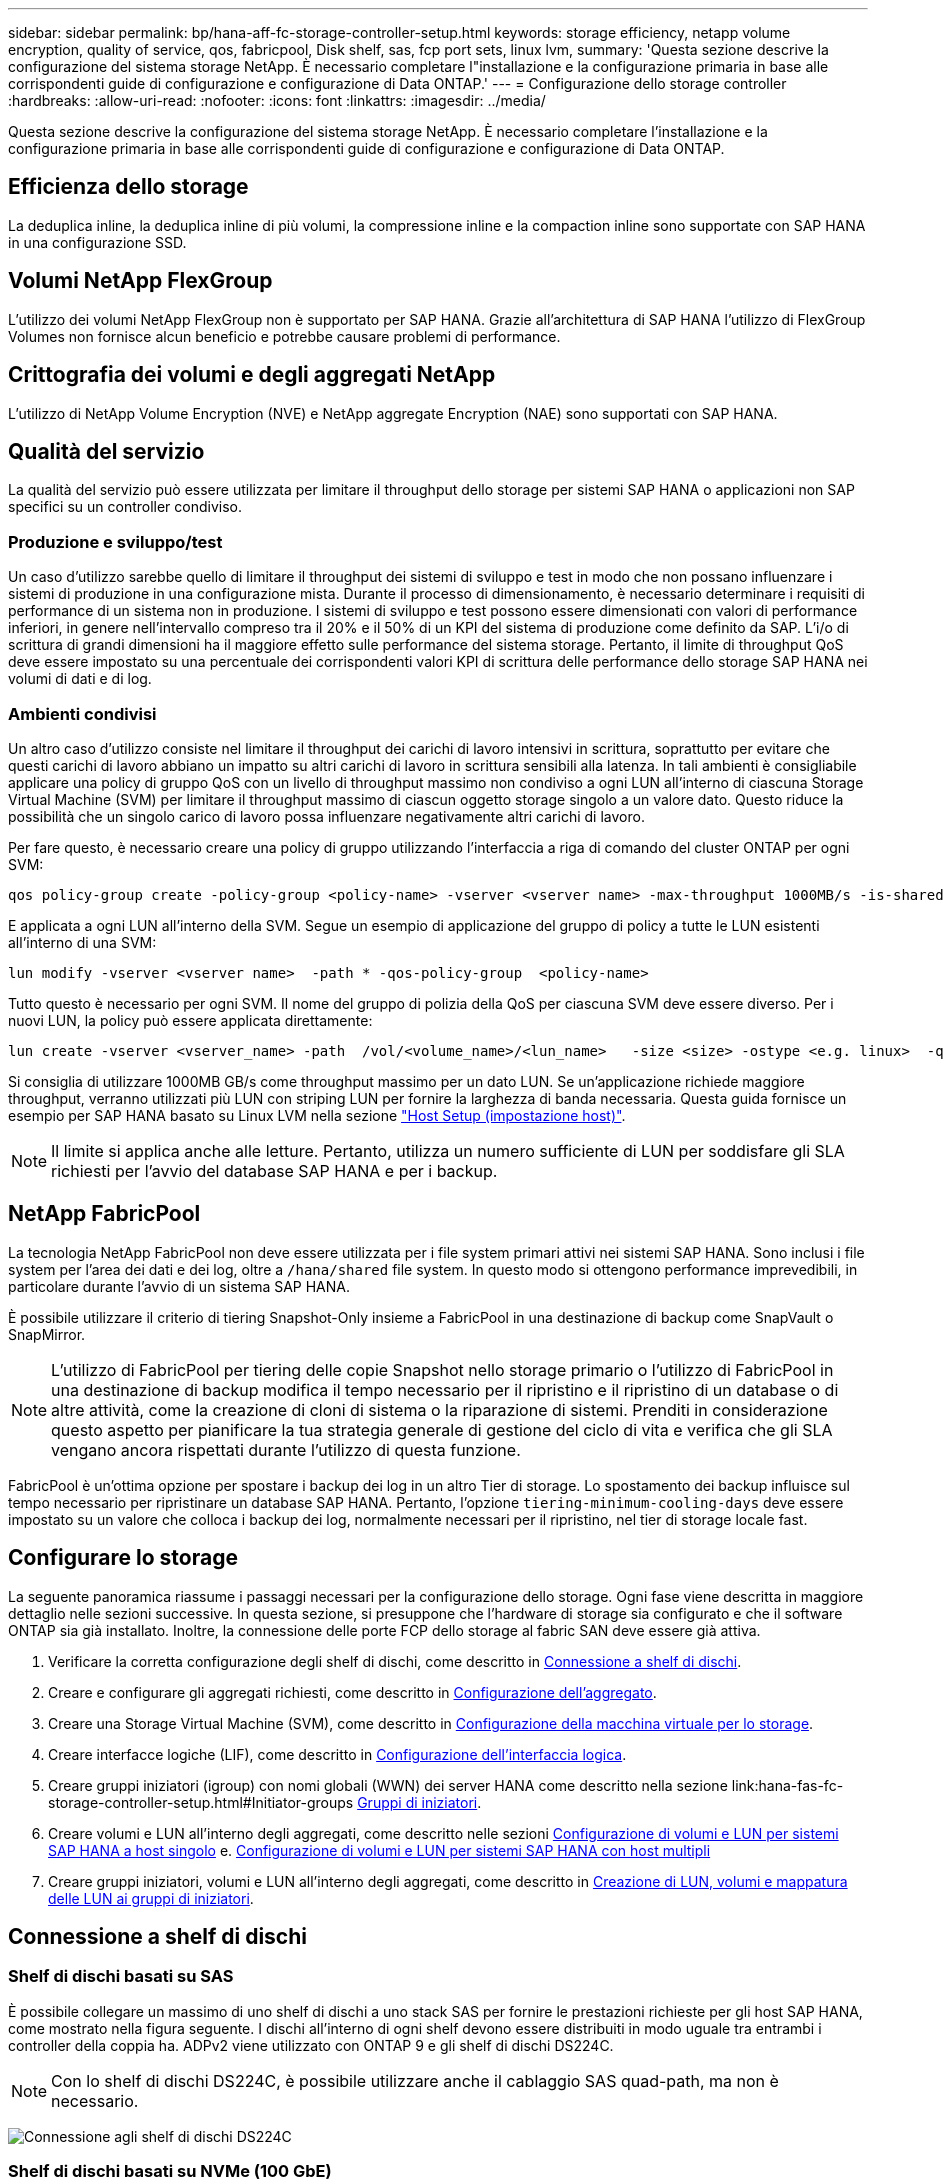 ---
sidebar: sidebar 
permalink: bp/hana-aff-fc-storage-controller-setup.html 
keywords: storage efficiency, netapp volume encryption, quality of service, qos, fabricpool, Disk shelf, sas, fcp port sets, linux lvm, 
summary: 'Questa sezione descrive la configurazione del sistema storage NetApp. È necessario completare l"installazione e la configurazione primaria in base alle corrispondenti guide di configurazione e configurazione di Data ONTAP.' 
---
= Configurazione dello storage controller
:hardbreaks:
:allow-uri-read: 
:nofooter: 
:icons: font
:linkattrs: 
:imagesdir: ../media/


[role="lead"]
Questa sezione descrive la configurazione del sistema storage NetApp. È necessario completare l'installazione e la configurazione primaria in base alle corrispondenti guide di configurazione e configurazione di Data ONTAP.



== Efficienza dello storage

La deduplica inline, la deduplica inline di più volumi, la compressione inline e la compaction inline sono supportate con SAP HANA in una configurazione SSD.



== Volumi NetApp FlexGroup

L'utilizzo dei volumi NetApp FlexGroup non è supportato per SAP HANA. Grazie all'architettura di SAP HANA l'utilizzo di FlexGroup Volumes non fornisce alcun beneficio e potrebbe causare problemi di performance.



== Crittografia dei volumi e degli aggregati NetApp

L'utilizzo di NetApp Volume Encryption (NVE) e NetApp aggregate Encryption (NAE) sono supportati con SAP HANA.



== Qualità del servizio

La qualità del servizio può essere utilizzata per limitare il throughput dello storage per sistemi SAP HANA o applicazioni non SAP specifici su un controller condiviso.



=== Produzione e sviluppo/test

Un caso d'utilizzo sarebbe quello di limitare il throughput dei sistemi di sviluppo e test in modo che non possano influenzare i sistemi di produzione in una configurazione mista. Durante il processo di dimensionamento, è necessario determinare i requisiti di performance di un sistema non in produzione. I sistemi di sviluppo e test possono essere dimensionati con valori di performance inferiori, in genere nell'intervallo compreso tra il 20% e il 50% di un KPI del sistema di produzione come definito da SAP. L'i/o di scrittura di grandi dimensioni ha il maggiore effetto sulle performance del sistema storage. Pertanto, il limite di throughput QoS deve essere impostato su una percentuale dei corrispondenti valori KPI di scrittura delle performance dello storage SAP HANA nei volumi di dati e di log.



=== Ambienti condivisi

Un altro caso d'utilizzo consiste nel limitare il throughput dei carichi di lavoro intensivi in scrittura, soprattutto per evitare che questi carichi di lavoro abbiano un impatto su altri carichi di lavoro in scrittura sensibili alla latenza. In tali ambienti è consigliabile applicare una policy di gruppo QoS con un livello di throughput massimo non condiviso a ogni LUN all'interno di ciascuna Storage Virtual Machine (SVM) per limitare il throughput massimo di ciascun oggetto storage singolo a un valore dato. Questo riduce la possibilità che un singolo carico di lavoro possa influenzare negativamente altri carichi di lavoro.

Per fare questo, è necessario creare una policy di gruppo utilizzando l'interfaccia a riga di comando del cluster ONTAP per ogni SVM:

....
qos policy-group create -policy-group <policy-name> -vserver <vserver name> -max-throughput 1000MB/s -is-shared false
....
E applicata a ogni LUN all'interno della SVM. Segue un esempio di applicazione del gruppo di policy a tutte le LUN esistenti all'interno di una SVM:

....
lun modify -vserver <vserver name>  -path * -qos-policy-group  <policy-name>
....
Tutto questo è necessario per ogni SVM. Il nome del gruppo di polizia della QoS per ciascuna SVM deve essere diverso. Per i nuovi LUN, la policy può essere applicata direttamente:

....
lun create -vserver <vserver_name> -path  /vol/<volume_name>/<lun_name>   -size <size> -ostype <e.g. linux>  -qos-policy-group <policy-name>
....
Si consiglia di utilizzare 1000MB GB/s come throughput massimo per un dato LUN. Se un'applicazione richiede maggiore throughput, verranno utilizzati più LUN con striping LUN per fornire la larghezza di banda necessaria. Questa guida fornisce un esempio per SAP HANA basato su Linux LVM nella sezione link:hana-aff-fc-host-setup.html#create-lvm-volume-groups-and-logical-volumes["Host Setup (impostazione host)"].


NOTE: Il limite si applica anche alle letture. Pertanto, utilizza un numero sufficiente di LUN per soddisfare gli SLA richiesti per l'avvio del database SAP HANA e per i backup.



== NetApp FabricPool

La tecnologia NetApp FabricPool non deve essere utilizzata per i file system primari attivi nei sistemi SAP HANA. Sono inclusi i file system per l'area dei dati e dei log, oltre a `/hana/shared` file system. In questo modo si ottengono performance imprevedibili, in particolare durante l'avvio di un sistema SAP HANA.

È possibile utilizzare il criterio di tiering Snapshot-Only insieme a FabricPool in una destinazione di backup come SnapVault o SnapMirror.


NOTE: L'utilizzo di FabricPool per tiering delle copie Snapshot nello storage primario o l'utilizzo di FabricPool in una destinazione di backup modifica il tempo necessario per il ripristino e il ripristino di un database o di altre attività, come la creazione di cloni di sistema o la riparazione di sistemi. Prenditi in considerazione questo aspetto per pianificare la tua strategia generale di gestione del ciclo di vita e verifica che gli SLA vengano ancora rispettati durante l'utilizzo di questa funzione.

FabricPool è un'ottima opzione per spostare i backup dei log in un altro Tier di storage. Lo spostamento dei backup influisce sul tempo necessario per ripristinare un database SAP HANA. Pertanto, l'opzione `tiering-minimum-cooling-days` deve essere impostato su un valore che colloca i backup dei log, normalmente necessari per il ripristino, nel tier di storage locale fast.



== Configurare lo storage

La seguente panoramica riassume i passaggi necessari per la configurazione dello storage. Ogni fase viene descritta in maggiore dettaglio nelle sezioni successive. In questa sezione, si presuppone che l'hardware di storage sia configurato e che il software ONTAP sia già installato. Inoltre, la connessione delle porte FCP dello storage al fabric SAN deve essere già attiva.

. Verificare la corretta configurazione degli shelf di dischi, come descritto in <<Connessione a shelf di dischi>>.
. Creare e configurare gli aggregati richiesti, come descritto in <<Configurazione dell'aggregato>>.
. Creare una Storage Virtual Machine (SVM), come descritto in <<Configurazione della macchina virtuale per lo storage>>.
. Creare interfacce logiche (LIF), come descritto in <<Configurazione dell'interfaccia logica>>.
. Creare gruppi iniziatori (igroup) con nomi globali (WWN) dei server HANA come descritto nella sezione link:hana-fas-fc-storage-controller-setup.html#Initiator-groups <<Gruppi di iniziatori>>.
. Creare volumi e LUN all'interno degli aggregati, come descritto nelle sezioni <<Configurazione di volumi e LUN per sistemi SAP HANA a host singolo>> e. <<Configurazione di volumi e LUN per sistemi SAP HANA con host multipli>>
. Creare gruppi iniziatori, volumi e LUN all'interno degli aggregati, come descritto in <<#lun_create,Creazione di LUN, volumi e mappatura delle LUN ai gruppi di iniziatori>>.




== Connessione a shelf di dischi



=== Shelf di dischi basati su SAS

È possibile collegare un massimo di uno shelf di dischi a uno stack SAS per fornire le prestazioni richieste per gli host SAP HANA, come mostrato nella figura seguente. I dischi all'interno di ogni shelf devono essere distribuiti in modo uguale tra entrambi i controller della coppia ha. ADPv2 viene utilizzato con ONTAP 9 e gli shelf di dischi DS224C.


NOTE: Con lo shelf di dischi DS224C, è possibile utilizzare anche il cablaggio SAS quad-path, ma non è necessario.

image:saphana_aff_fc_image10.png["Connessione agli shelf di dischi DS224C"]



=== Shelf di dischi basati su NVMe (100 GbE)

Ogni shelf di dischi NS224 NVMe è collegato a due porte 100GbE per controller, come illustrato nella figura seguente. I dischi all'interno di ogni shelf devono essere distribuiti in modo uguale a entrambi i controller della coppia ha. ADPv2 viene utilizzato anche per lo shelf di dischi NS224.

image:saphana_aff_fc_image11a.png["Connessione degli shelf di dischi NVMe NS224"]



== Configurazione dell'aggregato

In generale, è necessario configurare due aggregati per controller, indipendentemente da quale shelf di dischi o tecnologia di dischi (SSD o HDD) viene utilizzata. Questo passaggio è necessario per poter utilizzare tutte le risorse del controller disponibili.


NOTE: I sistemi ASA lanciati dopo agosto 2024 non richiedono questo passaggio, come avviene automaticamente

La figura seguente mostra una configurazione di 12 host SAP HANA in esecuzione su uno shelf SAS da 12 GB configurato con ADPv2. Sei host SAP HANA sono collegati a ciascun controller di storage. Sono configurati quattro aggregati separati, due per ogni controller di storage. Ogni aggregato è configurato con 11 dischi con nove partizioni di dati e due di dischi di parità. Per ciascun controller sono disponibili due partizioni di riserva.

image:saphana_aff_fc_image12a.png["Figura che mostra la finestra di dialogo input/output o rappresenta il contenuto scritto"]



== Configurazione della macchina virtuale per lo storage

Diversi ambienti SAP con database SAP HANA possono utilizzare una singola SVM. È possibile assegnare una SVM a ciascun ambiente SAP, se necessario, nel caso in cui sia gestita da diversi team all'interno di un'azienda.

Se viene creato e assegnato automaticamente un profilo QoS durante la creazione di una nuova SVM, rimuovere questo profilo creato automaticamente dalla SVM per garantire le prestazioni richieste per SAP HANA:

....
vserver modify -vserver <svm-name> -qos-policy-group none
....


== Configurazione dell'interfaccia logica

All'interno della configurazione del cluster di storage, è necessario creare un'interfaccia di rete (LIF) e assegnarla a una porta FCP dedicata. Se, ad esempio, sono necessarie quattro porte FCP per motivi di performance, è necessario creare quattro LIF. La figura seguente mostra uno screenshot degli otto LIF configurati nella SVM.

image:saphana_aff_fc_image13a.png["Panoramica delle interfacce logiche"]

Durante la creazione delle SVM con ONTAP System Manager, è possibile selezionare tutte le porte FCP fisiche richieste e creare automaticamente una LIF per porta fisica.

image:saphana_aff_fc_image14a.png["Creazione di SVM"]


NOTE: I sistemi ASA lanciati dopo agosto 2024 non richiedono questo passaggio, come avviene automaticamente



== Gruppi di iniziatori

È possibile configurare un igroup per ciascun server o per un gruppo di server che richiedono l'accesso a un LUN. La configurazione di igroup richiede i nomi delle porte mondiali (WWPN) dei server.

Utilizzando il `sanlun` Eseguire il seguente comando per ottenere le WWPN di ciascun host SAP HANA:

....
stlrx300s8-6:~ # sanlun fcp show adapter
/sbin/udevadm
/sbin/udevadm

host0 ...... WWPN:2100000e1e163700
host1 ...... WWPN:2100000e1e163701
....

NOTE:  `sanlun`Lo strumento fa parte delle utilità host NetApp e deve essere installato su ogni host SAP HANA. Ulteriori dettagli sono disponibili nella sezione link:hana-aff-fc-host-setup.html["Configurazione dell'host."]

I gruppi iniziatori possono essere creati utilizzando l'interfaccia CLI del cluster ONTAP.

....
lun igroup create -igroup <igroup name> -protocol fcp -ostype linux -initiator <list of initiators> -vserver <SVM name>
....


== Configurazione di volumi e LUN per sistemi SAP HANA a host singolo

La figura seguente mostra la configurazione dei volumi di quattro sistemi SAP HANA a host singolo. I volumi di dati e log di ciascun sistema SAP HANA vengono distribuiti a diversi storage controller. Ad esempio, volume `SID1_data_mnt00001` È configurato sul controller A e sul volume `SID1_log_mnt00001` È configurato sul controller B. All'interno di ciascun volume viene configurato un singolo LUN.


NOTE: Se per i sistemi SAP HANA viene utilizzato un solo storage controller di una coppia ha, i volumi di dati e i volumi di log possono anche essere memorizzati nello stesso storage controller.

image:saphana_aff_fc_image16a.png["Figura che mostra la finestra di dialogo input/output o rappresenta il contenuto scritto"]

Per ogni host SAP HANA, un volume di dati, un volume di log e un volume per `/hana/shared` sono configurati. La seguente tabella mostra una configurazione di esempio con quattro sistemi SAP HANA a host singolo.

|===
| Scopo | Aggregato 1 al controller A. | Aggregato 2 al controller A. | Aggregato 1 al controller B. | Aggregato 2 al controller B. 


| Dati, log e volumi condivisi per il sistema SID1 | Volume di dati: SID1_data_mnt00001 | Volume condiviso: SID1_shared | – | Volume di log: SID1_log_mnt00001 


| Dati, log e volumi condivisi per il sistema SID2 | – | Volume di log: SID2_log_mnt00001 | Volume di dati: SID2_data_mnt00001 | Volume condiviso: SID2_shared 


| Dati, log e volumi condivisi per il sistema SID3 | Volume condiviso: SID3_shared | Volume di dati: SID3_data_mnt00001 | Volume di log: SID3_log_mnt00001 | – 


| Dati, log e volumi condivisi per il sistema SID4 | Volume di log: SID4_log_mnt00001 | – | Volume condiviso: SID4_shared | Volume di dati: SID4_data_mnt00001 
|===
La seguente tabella mostra un esempio di configurazione del punto di montaggio per un sistema a host singolo.

|===
| LUN | Punto di montaggio sull'host SAP HANA | Nota 


| SID1_data_mnt00001 | /hana/data/SID1/mnt00001 | Montato usando /etc/fstab entry 


| SID1_log_mnt00001 | /hana/log/SID1/mnt00001 | Montato usando /etc/fstab entry 


| SID1_shared | /hana/shared/SID1 | Montato usando /etc/fstab entry 
|===

NOTE: Con la configurazione descritta, il `/usr/sap/SID1` La directory in cui è memorizzata la home directory predefinita dell'utente SID1adm si trova sul disco locale. In una configurazione di disaster recovery con replica basata su disco, NetApp consiglia di creare un LUN aggiuntivo all'interno di `SID1_shared` volume per `/usr/sap/SID1` directory in modo che tutti i file system si trovino nello storage centrale.



== Configurazione di volumi e LUN per sistemi SAP HANA a host singolo che utilizzano Linux LVM

Linux LVM può essere utilizzato per aumentare le performance e risolvere i limiti delle dimensioni del LUN. Le diverse LUN di un gruppo di volumi LVM devono essere memorizzate in un aggregato diverso e in un controller diverso. La seguente tabella mostra un esempio di due LUN per gruppo di volumi.


NOTE: Non è necessario utilizzare LVM con più LUN per soddisfare i KPI SAP HANA. Una singola configurazione del LUN soddisfa i KPI richiesti.

|===
| Scopo | Aggregato 1 al controller A. | Aggregato 2 al controller A. | Aggregato 1 al controller B. | Aggregato 2 al controller B. 


| Dati, log e volumi condivisi per sistemi basati su LVM | Volume di dati: SID1_data_mnt00001 | Volume condiviso: Volume SID1_shared log2: SID1_log2_mnt00001 | Volume Data2: SID1_data2_mnt00001 | Volume di log: SID1_log_mnt00001 
|===
Nell'host SAP HANA, è necessario creare e montare gruppi di volumi e volumi logici, come indicato nella tabella seguente.

|===
| Volume logico/LUN | Punto di montaggio sull'host SAP HANA | Nota 


| LV: SID1_data_mnt0000-vol | /hana/data/SID1/mnt00001 | Montato usando /etc/fstab entry 


| LV: SID1_log_mnt00001-vol | /hana/log/SID1/mnt00001 | Montato usando /etc/fstab entry 


| LUN: SID1_shared | /hana/shared/SID1 | Montato usando /etc/fstab entry 
|===

NOTE: Con la configurazione descritta, il `/usr/sap/SID1` La directory in cui è memorizzata la home directory predefinita dell'utente SID1adm si trova sul disco locale. In una configurazione di disaster recovery con replica basata su disco, NetApp consiglia di creare un LUN aggiuntivo all'interno di `SID1_shared` volume per `/usr/sap/SID1` directory in modo che tutti i file system si trovino nello storage centrale.



== Configurazione di volumi e LUN per sistemi SAP HANA con host multipli

La figura seguente mostra la configurazione di un volume di un sistema SAP HANA 4+1 multihost. I volumi di dati e i volumi di log di ciascun host SAP HANA vengono distribuiti a diversi storage controller. Ad esempio, il volume `SID_data_mnt00001` È configurato sul controller A e sul volume `SID_log_mnt00001` È configurato sul controller B. Viene configurato un LUN per ciascun volume.

Il `/hana/shared` Il volume deve essere accessibile da tutti gli host HANA e viene quindi esportato utilizzando NFS. Anche se non sono disponibili KPI specifici per le performance per `/hana/shared` File system, NetApp consiglia di utilizzare una connessione Ethernet a 10 GB.


NOTE: Se per il sistema SAP HANA viene utilizzato un solo storage controller di una coppia ha, i volumi di dati e log possono essere memorizzati anche sullo stesso storage controller.


NOTE: I sistemi NetApp ASA AFF non supportano NFS come protocollo. NetApp consiglia di utilizzare un sistema AFF o FAS aggiuntivo per `/hana/shared` file system.

image:saphana_aff_fc_image17a.png["Figura che mostra la finestra di dialogo input/output o rappresenta il contenuto scritto"]

Per ogni host SAP HANA, vengono creati un volume di dati e un volume di log. Il `/hana/shared` Il volume viene utilizzato da tutti gli host del sistema SAP HANA. La seguente tabella mostra una configurazione di esempio per un sistema SAP HANA 4+1 a host multiplo.

|===
| Scopo | Aggregato 1 al controller A. | Aggregato 2 al controller A. | Aggregato 1 al controller B. | Aggregato 2 al controller B. 


| Volumi di dati e log per il nodo 1 | Volume di dati: SID_data_mnt00001 | – | Volume di log: SID_log_mnt00001 | – 


| Volumi di dati e log per il nodo 2 | Volume di log: SID_log_mnt00002 | – | Volume di dati: SID_data_mnt00002 | – 


| Volumi di dati e log per il nodo 3 | – | Volume di dati: SID_data_mnt00003 | – | Volume di log: SID_log_mnt00003 


| Volumi di dati e log per il nodo 4 | – | Volume di log: SID_log_mnt00004 | – | Volume di dati: SID_data_mnt00004 


| Volume condiviso per tutti gli host | Volume condiviso: SID_shared | – | – | – 
|===
La seguente tabella mostra la configurazione e i punti di montaggio di un sistema a più host con quattro host SAP HANA attivi.

|===
| LUN o volume | Punto di montaggio sull'host SAP HANA | Nota 


| LUN: SID_data_mnt00001 | /hana/data/SID/mnt00001 | Montato utilizzando un connettore storage 


| LUN: SID_log_mnt00001 | /hana/log/SID/mnt00001 | Montato utilizzando un connettore storage 


| LUN: SID_data_mnt00002 | /hana/data/SID/mnt00002 | Montato utilizzando un connettore storage 


| LUN: SID_log_mnt00002 | /hana/log/SID/mnt00002 | Montato utilizzando un connettore storage 


| LUN: SID_data_mnt00003 | /hana/data/SID/mnt00003 | Montato utilizzando un connettore storage 


| LUN: SID_log_mnt00003 | /hana/log/SID/mnt00003 | Montato utilizzando un connettore storage 


| LUN: SID_data_mnt00004 | /hana/data/SID/mnt00004 | Montato utilizzando un connettore storage 


| LUN: SID_log_mnt00004 | /hana/log/SID/mnt00004 | Montato utilizzando un connettore storage 


| Volume: SID_shared | /hana/shared | Montato su tutti gli host usando NFS e /etc/fstab entry 
|===

NOTE: Con la configurazione descritta, il `/usr/sap/SID` La directory in cui è memorizzata la home directory predefinita di user sidadm si trova sul disco locale di ciascun host HANA. In una configurazione di disaster recovery con replica basata su disco, NetApp consiglia di creare altre quattro sottodirectory in `SID_shared` volume per `/usr/sap/SID` file system in modo che ogni host di database disponga di tutti i file system sullo storage centrale.



== Configurazione di volumi e LUN per sistemi SAP HANA con host multipli che utilizzano Linux LVM

Linux LVM può essere utilizzato per aumentare le performance e risolvere i limiti delle dimensioni del LUN. Le diverse LUN di un gruppo di volumi LVM devono essere memorizzate in un aggregato diverso e in un controller diverso.


NOTE: Non è necessario utilizzare LVM per combinare diversi LUN per soddisfare i KPI SAP HANA. Una singola configurazione del LUN soddisfa i KPI richiesti.

La seguente tabella mostra un esempio di due LUN per gruppo di volumi per un sistema host multiplo SAP HANA 2+1.

|===
| Scopo | Aggregato 1 al controller A. | Aggregato 2 al controller A. | Aggregato 1 al controller B. | Aggregato 2 al controller B. 


| Volumi di dati e log per il nodo 1 | Volume di dati: SID_data_mnt00001 | Volume log2: SID_log2_mnt00001 | Volume di log: SID_log_mnt00001 | Volume Data2: SID_data2_mnt00001 


| Volumi di dati e log per il nodo 2 | Volume log2: SID_log2_mnt00002 | Volume di dati: SID_data_mnt00002 | Volume Data2: SID_data2_mnt00002 | Volume di log: SID_log_mnt00002 


| Volume condiviso per tutti gli host | Volume condiviso: SID_shared | – | – | – 
|===
Nell'host SAP HANA, è necessario creare e montare gruppi di volumi e volumi logici, come indicato nella tabella seguente.

|===
| Volume logico (LV) o volume | Punto di montaggio sull'host SAP HANA | Nota 


| LV: SID_data_mnt00001-vol | /hana/data/SID/mnt00001 | Montato utilizzando un connettore storage 


| LV: SID_log_mnt00001-vol | /hana/log/SID/mnt00001 | Montato utilizzando un connettore storage 


| LV: SID_data_mnt00002-vol | /hana/data/SID/mnt00002 | Montato utilizzando un connettore storage 


| LV: SID_log_mnt00002-vol | /hana/log/SID/mnt00002 | Montato utilizzando un connettore storage 


| Volume: SID_shared | /hana/shared | Montato su tutti gli host usando NFS e /etc/fstab entry 
|===

NOTE: Con la configurazione descritta, il `/usr/sap/SID` La directory in cui è memorizzata la home directory predefinita di user sidadm si trova sul disco locale di ciascun host HANA. In una configurazione di disaster recovery con replica basata su disco, NetApp consiglia di creare altre quattro sottodirectory in `SID_shared` volume per `/usr/sap/SID` file system in modo che ogni host di database disponga di tutti i file system sullo storage centrale.



=== Opzioni del volume

Le opzioni dei volumi elencate nella tabella seguente devono essere verificate e impostate su tutte le SVM.

|===
| Azione |  


| Disattivare le copie Snapshot automatiche | vol modify –vserver <vserver-name> -volume <volname> -snapshot-policy none 


| Disattiva la visibilità della directory Snapshot | vol modify -vserver <vserver-name> -volume <volname> -snapdir-access false 
|===


== Creazione di LUN, volumi e mappatura delle LUN ai gruppi di iniziatori

Puoi utilizzare NetApp ONTAP System Manager per creare volumi di storage e LUN e associarli agli igroup dei server e all'interfaccia a riga di comando di ONTAP. In questa guida viene descritto l'utilizzo della CLI.


NOTE: Il `sanlun` Fa parte delle utility host di NetApp e deve essere installato su ciascun host SAP HANA. Per ulteriori informazioni, vedere la sezione "host_setup".



=== Creazione di LUN, volumi e mappatura delle LUN ai gruppi di iniziatori mediante la CLI

Questa sezione mostra un esempio di configurazione utilizzando la riga di comando con ONTAP 9 per un sistema host 2+1 SAP HANA con SID FC5 utilizzando LVM e due LUN per gruppo di volumi LVM:

. Creare tutti i volumi necessari.
+
....
vol create -volume FC5_data_mnt00001 -aggregate aggr1_1 -size 1200g  -snapshot-policy none -foreground true -encrypt false  -space-guarantee none
vol create -volume FC5_log_mnt00002  -aggregate aggr2_1 -size 280g  -snapshot-policy none -foreground true -encrypt false  -space-guarantee none
vol create -volume FC5_log_mnt00001  -aggregate aggr1_2 -size 280g -snapshot-policy none -foreground true -encrypt false -space-guarantee none
vol create -volume FC5_data_mnt00002  -aggregate aggr2_2 -size 1200g -snapshot-policy none -foreground true -encrypt false -space-guarantee none
vol create -volume FC5_data2_mnt00001 -aggregate aggr1_2 -size 1200g -snapshot-policy none -foreground true -encrypt false -space-guarantee none
vol create -volume FC5_log2_mnt00002  -aggregate aggr2_2 -size 280g -snapshot-policy none -foreground true -encrypt false -space-guarantee none
vol create -volume FC5_log2_mnt00001  -aggregate aggr1_1 -size 280g -snapshot-policy none -foreground true -encrypt false  -space-guarantee none
vol create -volume FC5_data2_mnt00002  -aggregate aggr2_1 -size 1200g -snapshot-policy none -foreground true -encrypt false -space-guarantee none
vol create -volume FC5_shared -aggregate aggr1_1 -size 512g -state online -policy default -snapshot-policy none -junction-path /FC5_shared -encrypt false  -space-guarantee none
....
+

NOTE: I sistemi ASA lanciati dopo agosto 2024 non richiedono questo passaggio in quanto viene eseguito automaticamente durante _lun create_

. Creare tutte le LUN.
+
....
lun create -path  /vol/FC5_data_mnt00001/FC5_data_mnt00001   -size 1t -ostype linux -space-reserve disabled -space-allocation disabled -class regular
lun create -path /vol/FC5_data2_mnt00001/FC5_data2_mnt00001 -size 1t -ostype linux -space-reserve disabled -space-allocation disabled -class regular
lun create -path /vol/FC5_data_mnt00002/FC5_data_mnt00002 -size 1t -ostype linux -space-reserve disabled -space-allocation disabled -class regular
lun create -path /vol/FC5_data2_mnt00002/FC5_data2_mnt00002 -size 1t -ostype linux -space-reserve disabled -space-allocation disabled -class regular
lun create -path /vol/FC5_log_mnt00001/FC5_log_mnt00001 -size 260g -ostype linux -space-reserve disabled -space-allocation disabled -class regular
lun create -path /vol/FC5_log2_mnt00001/FC5_log2_mnt00001 -size 260g -ostype linux -space-reserve disabled -space-allocation disabled -class regular
lun create -path /vol/FC5_log_mnt00002/FC5_log_mnt00002 -size 260g -ostype linux -space-reserve disabled -space-allocation disabled -class regular
lun create -path /vol/FC5_log2_mnt00002/FC5_log2_mnt00002 -size 260g -ostype linux -space-reserve disabled -space-allocation disabled -class regular
....
+

NOTE: Fornire il nome LUN solo come percorso per i sistemi ASA lanciati dopo agosto 2024. Ciò si applica anche al comando _lun map_ riportato di seguito. Inoltre, le opzioni _-space-Reserve_ e _-space-allocation_ non sono disponibili.

. Creare il gruppo iniziatore per tutti i server appartenenti al sistema FC5.
+
....
lun igroup create -igroup HANA-FC5 -protocol fcp -ostype linux -initiator 10000090fadcc5fa,10000090fadcc5fb, 10000090fadcc5c1,10000090fadcc5c2,10000090fadcc5c3,10000090fadcc5c4 -vserver hana
....
. Mappare tutti i LUN al gruppo iniziatore creato.
+
....
lun map -path /vol/FC5_data_mnt00001/FC5_data_mnt00001    -igroup HANA-FC5
lun map -path /vol/FC5_data2_mnt00001/FC5_data2_mnt00001  -igroup HANA-FC5
lun map -path /vol/FC5_data_mnt00002/FC5_data_mnt00002  -igroup HANA-FC5
lun map -path /vol/FC5_data2_mnt00002/FC5_data2_mnt00002  -igroup HANA-FC5
lun map -path /vol/FC5_log_mnt00001/FC5_log_mnt00001  -igroup HANA-FC5
lun map -path /vol/FC5_log2_mnt00001/FC5_log2_mnt00001  -igroup HANA-FC5
lun map -path /vol/FC5_log_mnt00002/FC5_log_mnt00002  -igroup HANA-FC5
lun map -path /vol/FC5_log2_mnt00002/FC5_log2_mnt00002  -igroup HANA-FC5
....

